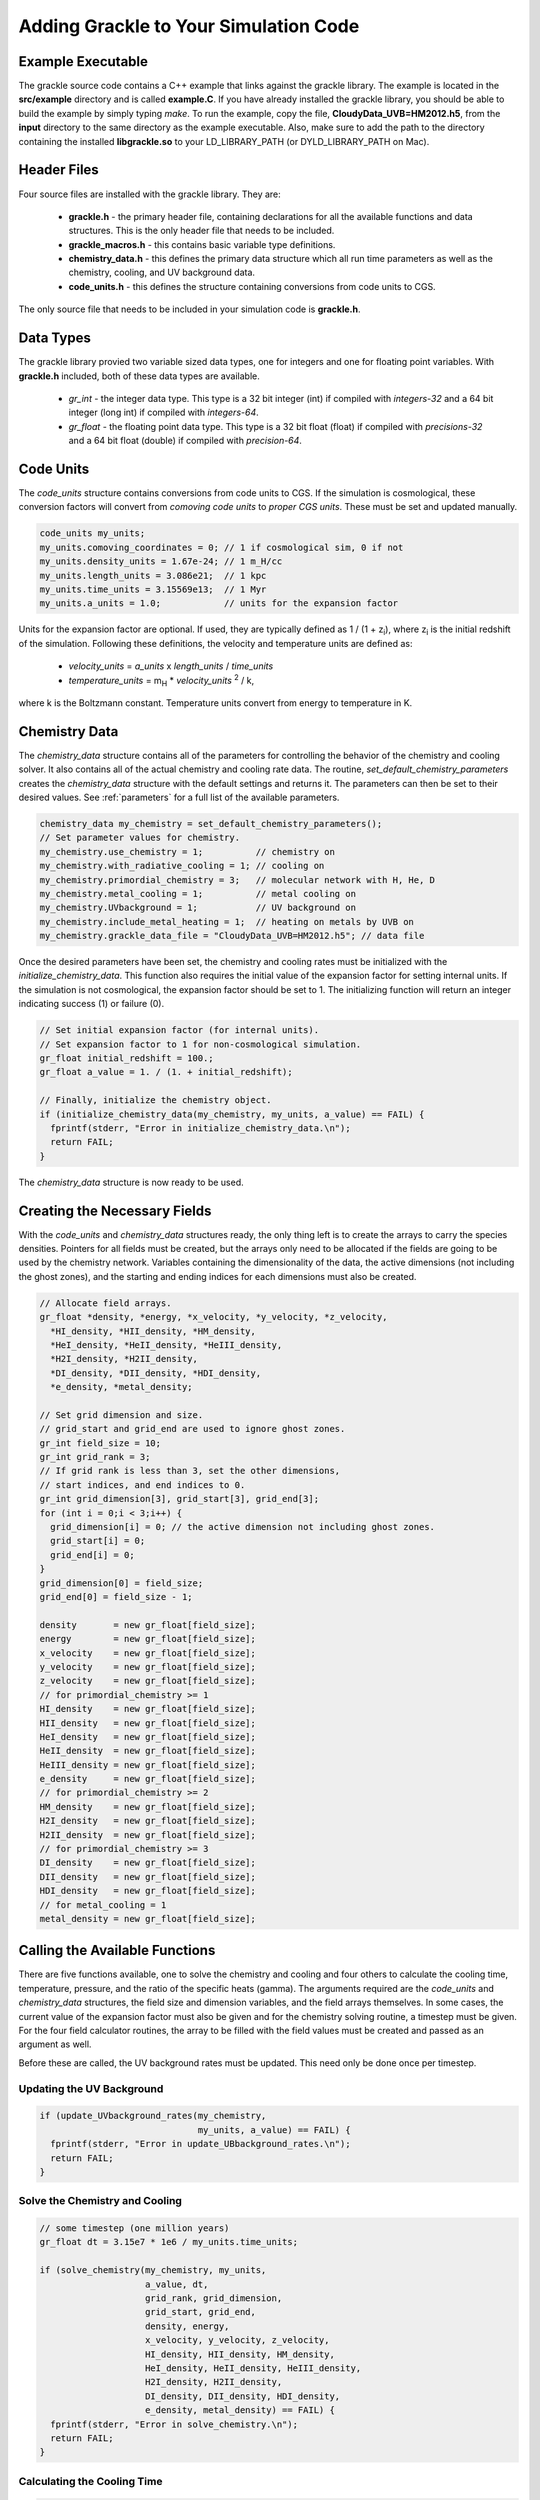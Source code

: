 .. _integration:

Adding Grackle to Your Simulation Code
======================================

Example Executable
------------------

The grackle source code contains a C++ example that links against the 
grackle library.  The example is located in the **src/example** directory 
and is called **example.C**.  If you have already installed the grackle 
library, you should be able to build the example by simply typing *make*.  
To run the example, copy the file, **CloudyData_UVB=HM2012.h5**, from the 
**input** directory to the same directory as the example executable.  
Also, make sure to add the path to the directory containing the installed 
**libgrackle.so** to your LD_LIBRARY_PATH (or DYLD_LIBRARY_PATH on Mac).

Header Files
------------

Four source files are installed with the grackle library.  They are:

    * **grackle.h** - the primary header file, containing declarations for all the available functions and data structures.  This is the only header file that needs to be included.

    * **grackle_macros.h** - this contains basic variable type definitions.

    * **chemistry_data.h** - this defines the primary data structure which all run time parameters as well as the chemistry, cooling, and UV background data.

    * **code_units.h** - this defines the structure containing conversions from code units to CGS.

The only source file that needs to be included in your simulation code is 
**grackle.h**.

Data Types
----------

The grackle library provied two variable sized data types, one for integers 
and one for floating point variables.  With **grackle.h** included, both of 
these data types are available.

    * *gr_int* - the integer data type.  This type is a 32 bit integer (int) if compiled with *integers-32* and a 64 bit integer (long int) if compiled with *integers-64*.

    * *gr_float* - the floating point data type.  This type is a 32 bit float (float) if compiled with *precisions-32* and a 64 bit float (double) if compiled with *precision-64*.

Code Units
----------

The *code_units* structure contains conversions from code units to CGS.  
If the simulation is cosmological, these conversion factors will convert from 
*comoving code units* to *proper CGS units*.  These must be set and updated 
manually.

.. code-block:: c++

  code_units my_units;
  my_units.comoving_coordinates = 0; // 1 if cosmological sim, 0 if not
  my_units.density_units = 1.67e-24; // 1 m_H/cc
  my_units.length_units = 3.086e21;  // 1 kpc
  my_units.time_units = 3.15569e13;  // 1 Myr
  my_units.a_units = 1.0;            // units for the expansion factor

Units for the expansion factor are optional.  If used, they are typically 
defined as 1 / (1 + z\ :sub:`i`), where z\ :sub:`i` is the initial redshift 
of the simulation.  Following these definitions, the velocity and temperature 
units are defined as:

    * *velocity_units* = *a_units* x *length_units* / *time_units*
    * *temperature_units* = m\ :sub:`H` * *velocity_units* \ :sup:`2` / k,

where k is the Boltzmann constant.  Temperature units convert from energy to 
temperature in K.

Chemistry Data
--------------

The *chemistry_data* structure contains all of the parameters for controlling 
the behavior of the chemistry and cooling solver.  It also contains all of the 
actual chemistry and cooling rate data.  The routine, 
*set_default_chemistry_parameters* creates the *chemistry_data* structure 
with the default settings and returns it.  The parameters can then be set to 
their desired values.  See :ref:`parameters` for a full list of the available 
parameters.

.. code-block:: c++

  chemistry_data my_chemistry = set_default_chemistry_parameters();
  // Set parameter values for chemistry.
  my_chemistry.use_chemistry = 1;          // chemistry on
  my_chemistry.with_radiative_cooling = 1; // cooling on
  my_chemistry.primordial_chemistry = 3;   // molecular network with H, He, D
  my_chemistry.metal_cooling = 1;          // metal cooling on
  my_chemistry.UVbackground = 1;           // UV background on
  my_chemistry.include_metal_heating = 1;  // heating on metals by UVB on
  my_chemistry.grackle_data_file = "CloudyData_UVB=HM2012.h5"; // data file

Once the desired parameters have been set, the chemistry and cooling rates 
must be initialized with the *initialize_chemistry_data*.  This function 
also requires the initial value of the expansion factor for setting internal 
units.  If the simulation is not cosmological, the expansion factor should be 
set to 1.  The initializing function will return an integer indicating success 
(1) or failure (0).

.. code-block:: c++

  // Set initial expansion factor (for internal units).
  // Set expansion factor to 1 for non-cosmological simulation.
  gr_float initial_redshift = 100.;
  gr_float a_value = 1. / (1. + initial_redshift);

  // Finally, initialize the chemistry object.
  if (initialize_chemistry_data(my_chemistry, my_units, a_value) == FAIL) {
    fprintf(stderr, "Error in initialize_chemistry_data.\n");
    return FAIL;
  }

The *chemistry_data* structure is now ready to be used.

Creating the Necessary Fields
-----------------------------

With the *code_units* and *chemistry_data* structures ready, the only thing 
left is to create the arrays to carry the species densities.  Pointers for all 
fields must be created, but the arrays only need to be allocated if the fields 
are going to be used by the chemistry network.  Variables containing the 
dimensionality of the data, the active dimensions (not including the ghost 
zones), and the starting and ending indices for each dimensions must also be 
created.

.. code-block:: c++

  // Allocate field arrays.
  gr_float *density, *energy, *x_velocity, *y_velocity, *z_velocity,
    *HI_density, *HII_density, *HM_density,
    *HeI_density, *HeII_density, *HeIII_density,
    *H2I_density, *H2II_density,
    *DI_density, *DII_density, *HDI_density,
    *e_density, *metal_density;

  // Set grid dimension and size.
  // grid_start and grid_end are used to ignore ghost zones.
  gr_int field_size = 10;
  gr_int grid_rank = 3;
  // If grid rank is less than 3, set the other dimensions, 
  // start indices, and end indices to 0.
  gr_int grid_dimension[3], grid_start[3], grid_end[3];
  for (int i = 0;i < 3;i++) {
    grid_dimension[i] = 0; // the active dimension not including ghost zones.
    grid_start[i] = 0;
    grid_end[i] = 0;
  }
  grid_dimension[0] = field_size;
  grid_end[0] = field_size - 1;

  density       = new gr_float[field_size];
  energy        = new gr_float[field_size];
  x_velocity    = new gr_float[field_size];
  y_velocity    = new gr_float[field_size];
  z_velocity    = new gr_float[field_size];
  // for primordial_chemistry >= 1
  HI_density    = new gr_float[field_size];
  HII_density   = new gr_float[field_size];
  HeI_density   = new gr_float[field_size];
  HeII_density  = new gr_float[field_size];
  HeIII_density = new gr_float[field_size];
  e_density     = new gr_float[field_size];
  // for primordial_chemistry >= 2
  HM_density    = new gr_float[field_size];
  H2I_density   = new gr_float[field_size];
  H2II_density  = new gr_float[field_size];
  // for primordial_chemistry >= 3
  DI_density    = new gr_float[field_size];
  DII_density   = new gr_float[field_size];
  HDI_density   = new gr_float[field_size];
  // for metal_cooling = 1
  metal_density = new gr_float[field_size];

Calling the Available Functions
-------------------------------

There are five functions available, one to solve the chemistry and cooling 
and four others to calculate the cooling time, temperature, pressure, and the 
ratio of the specific heats (gamma).  The arguments required are the 
*code_units* and *chemistry_data* structures, the field size and dimension 
variables, and the field arrays themselves.  In some cases, the current value 
of the expansion factor must also be given and for the chemistry solving 
routine, a timestep must be given.  For the four field calculator routines, 
the array to be filled with the field values must be created and passed as an 
argument as well.

Before these are called, the UV background 
rates must be updated.  This need only be done once per timestep.

Updating the UV Background
++++++++++++++++++++++++++

.. code-block:: c++

  if (update_UVbackground_rates(my_chemistry, 
                                my_units, a_value) == FAIL) {
    fprintf(stderr, "Error in update_UBbackground_rates.\n");
    return FAIL;
  }

Solve the Chemistry and Cooling
+++++++++++++++++++++++++++++++

.. code-block:: c++

  // some timestep (one million years)
  gr_float dt = 3.15e7 * 1e6 / my_units.time_units;

  if (solve_chemistry(my_chemistry, my_units,
                      a_value, dt,
                      grid_rank, grid_dimension,
                      grid_start, grid_end,
                      density, energy,
                      x_velocity, y_velocity, z_velocity,
                      HI_density, HII_density, HM_density,
                      HeI_density, HeII_density, HeIII_density,
                      H2I_density, H2II_density,
                      DI_density, DII_density, HDI_density,
                      e_density, metal_density) == FAIL) {
    fprintf(stderr, "Error in solve_chemistry.\n");
    return FAIL;
  }

Calculating the Cooling Time
++++++++++++++++++++++++++++

.. code-block:: c++

  gr_float *cooling_time;
  cooling_time = new gr_float[field_size];
  if (calculate_cooling_time(my_chemistry, my_units,
                             a_value,
                             grid_rank, grid_dimension,
                             grid_start, grid_end,
                             density, energy,
                             x_velocity, y_velocity, z_velocity,
                             HI_density, HII_density, HM_density,
                             HeI_density, HeII_density, HeIII_density,
                             H2I_density, H2II_density,
                             DI_density, DII_density, HDI_density,
                             e_density, metal_density, 
                             cooling_time) == FAIL) {
    fprintf(stderr, "Error in calculate_cooling_time.\n");
    return FAIL;
  }

Calculating the Temperature Field
+++++++++++++++++++++++++++++++++

.. code-block:: c++

  gr_float *temperature;
  temperature = new gr_float[field_size];
  if (calculate_temperature(my_chemistry, my_units,
                            grid_rank, grid_dimension,
                            density, energy,
                            HI_density, HII_density, HM_density,
                            HeI_density, HeII_density, HeIII_density,
                            H2I_density, H2II_density,
                            DI_density, DII_density, HDI_density,
                            e_density, metal_density, 
                            temperature) == FAIL) {
    fprintf(stderr, "Error in calculate_temperature.\n");
    return FAIL;
  }

Calculating the Pressure Field
++++++++++++++++++++++++++++++

.. code-block:: c++

  gr_float *pressure;
  pressure = new gr_float[field_size];
  if (calculate_pressure(my_chemistry, my_units,
                         grid_rank, grid_dimension,
                         density, energy,
                         HI_density, HII_density, HM_density,
                         HeI_density, HeII_density, HeIII_density,
                         H2I_density, H2II_density,
                         DI_density, DII_density, HDI_density,
                         e_density, metal_density,
                         pressure) == FAIL) {
    fprintf(stderr, "Error in calculate_pressure.\n");
    return FAIL;
  }

Calculating the Gamma Field
+++++++++++++++++++++++++++

.. code-block:: c++

  gr_float *gamma;
  gamma = new gr_float[field_size];
  if (calculate_gamma(my_chemistry, my_units,
                      grid_rank, grid_dimension,
                      density, energy,
                      HI_density, HII_density, HM_density,
                      HeI_density, HeII_density, HeIII_density,
                      H2I_density, H2II_density,
                      DI_density, DII_density, HDI_density,
                      e_density, metal_density,
                      gamma) == FAIL) {
    fprintf(stderr, "Error in calculate_gamma.\n");
    return FAIL;
  }
